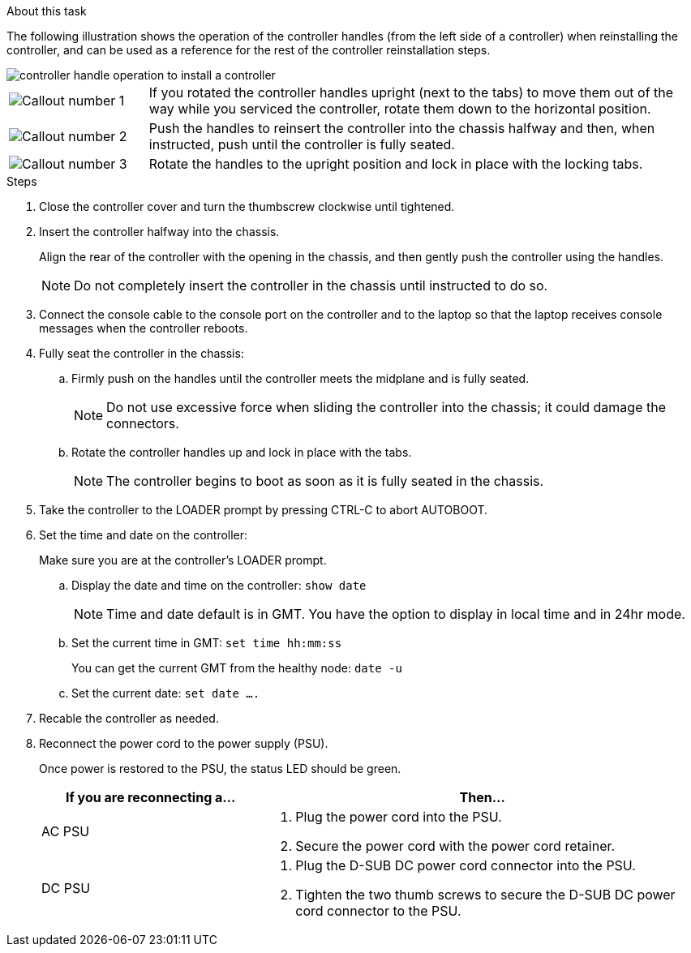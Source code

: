 // Install the controller module - AFF A20, A30, and AFF A50


.About this task

The following illustration shows the operation of the controller handles (from the left side of a controller) when reinstalling the controller, and can be used as a reference for the rest of the controller reinstallation steps.

image::../media/drw_g_and_t_handles_reinstall_ieops-1838.svg[controller handle operation to install a controller]

[cols="1,4"]

|===
a|
image::../media/icon_round_1.png[Callout number 1]
a|
If you rotated the controller handles upright (next to the tabs) to move them out of the way while you serviced the controller, rotate them down to the horizontal position. 
a|
image::../media/icon_round_2.png[Callout number 2] 
a|
Push the handles to reinsert the controller into the chassis halfway and then, when instructed, push until the controller is fully seated.
a|
image::../media/icon_round_3.png[Callout number 3] 
a|
Rotate the handles to the upright position and lock in place with the locking tabs.

|===

.Steps

. Close the controller cover and turn the thumbscrew clockwise until tightened.

. Insert the controller halfway into the chassis.
+
Align the rear of the controller with the opening in the chassis, and then gently push the controller using the handles.
+
NOTE: Do not completely insert the controller in the chassis until instructed to do so.

. Connect the console cable to the console port on the controller and to the laptop so that the laptop receives console messages when the controller reboots.

. Fully seat the controller in the chassis:
+
.. Firmly push on the handles until the controller meets the midplane and is fully seated.
+
NOTE: Do not use excessive force when sliding the controller into the chassis; it could damage the connectors.
+
.. Rotate the controller handles up and lock in place with the tabs.
+
NOTE: The controller begins to boot as soon as it is fully seated in the chassis.
+
. Take the controller to the LOADER prompt by pressing CTRL-C to abort AUTOBOOT.

. Set the time and date on the controller:
+
Make sure you are at the controller's LOADER prompt.
+
.. Display the date and time on the controller: `show date`
+
NOTE: Time and date default is in GMT. You have the option to display in local time and in 24hr mode.
+
.. Set the current time in GMT: `set time hh:mm:ss`
+
You can get the current GMT from the healthy node: `date -u`
+
.. Set the current date: `set date ....`
// Per SME fdbk, but man pages has no CMD for this.


. Recable the controller as needed.
+
. Reconnect the power cord to the power supply (PSU).
+
Once power is restored to the PSU, the status LED should be green.
+
[options="header" cols="1,2"]

|===
| If you are reconnecting a...| Then...
a|
AC PSU
a|
. Plug the power cord into the PSU.
. Secure the power cord with the power cord retainer.
a|
DC PSU
a|
. Plug the D-SUB DC power cord connector into the PSU.
. Tighten the two thumb screws to secure the D-SUB DC power cord connector to the PSU.

|===


